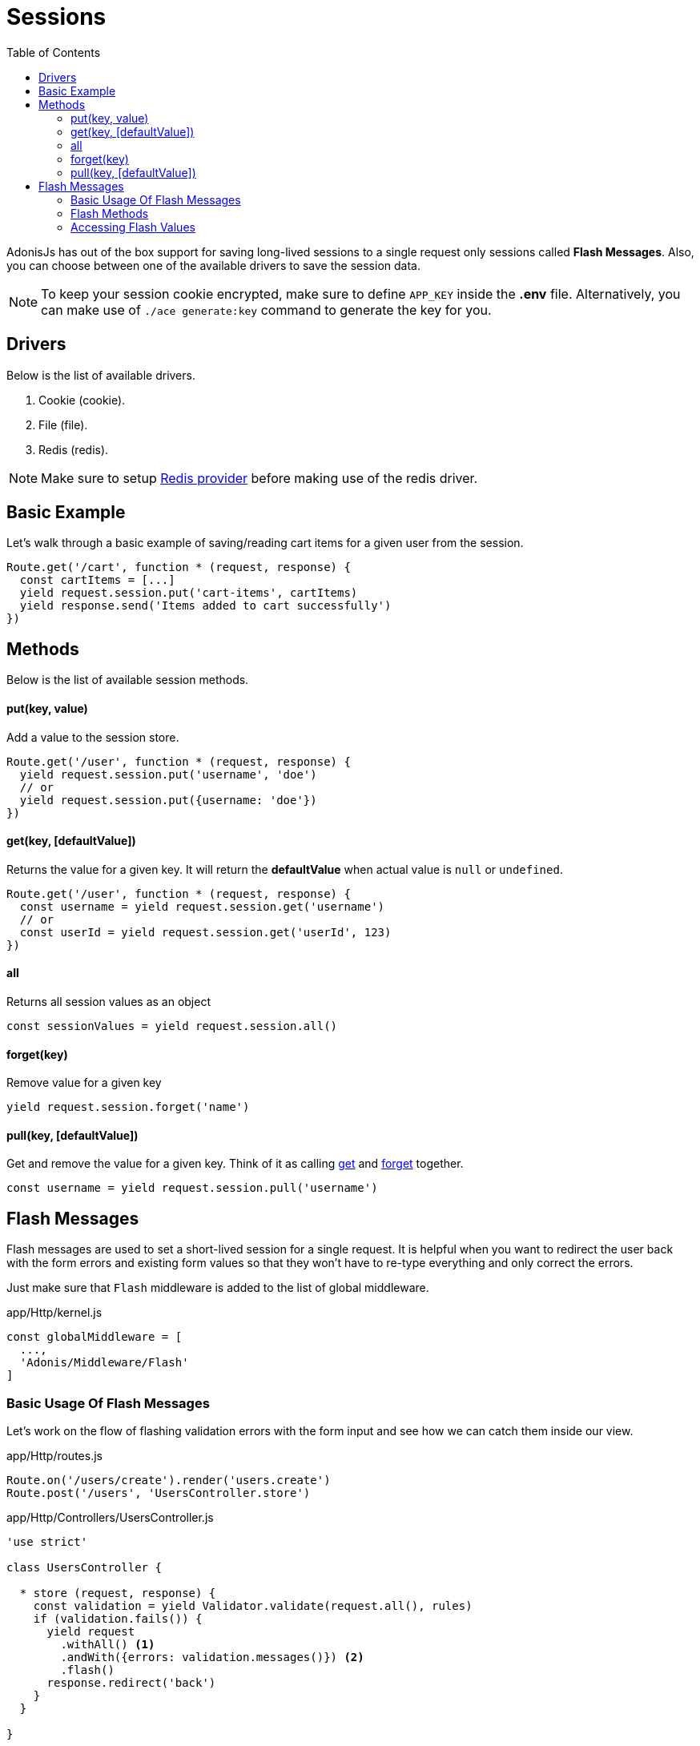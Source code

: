 :toc:
:linkattrs:
= Sessions

AdonisJs has out of the box support for saving long-lived sessions to a single request only sessions called *Flash Messages*. Also, you can choose between one of the available drivers to save the session data.

NOTE: To keep your session cookie encrypted, make sure to define `APP_KEY` inside the *.env* file. Alternatively, you can make use of `./ace generate:key` command to generate the key for you.

== Drivers
Below is the list of available drivers.

[support-list]
1. Cookie (cookie).
2. File (file).
3. Redis (redis).

NOTE: Make sure to setup link:redis[Redis provider] before making use of the redis driver.

== Basic Example
Let's walk through a basic example of saving/reading cart items for a given user from the session.

[source, javascript]
----
Route.get('/cart', function * (request, response) {
  const cartItems = [...]
  yield request.session.put('cart-items', cartItems)
  yield response.send('Items added to cart successfully')
})
----

== Methods
Below is the list of available session methods.

==== put(key, value)
Add a value to the session store.

[source, javascript]
----
Route.get('/user', function * (request, response) {
  yield request.session.put('username', 'doe')
  // or
  yield request.session.put({username: 'doe'})
})
----

==== get(key, [defaultValue])
Returns the value for a given key. It will return the *defaultValue* when actual value is `null` or `undefined`.

[source, javascript]
----
Route.get('/user', function * (request, response) {
  const username = yield request.session.get('username')
  // or
  const userId = yield request.session.get('userId', 123)
})
----

==== all
Returns all session values as an object

[source, javascript]
----
const sessionValues = yield request.session.all()
----

==== forget(key)
Remove value for a given key

[source, javascript]
----
yield request.session.forget('name')
----

==== pull(key, [defaultValue])
Get and remove the value for a given key. Think of it as calling xref:_get_key_defaultvalue[get] and xref:_forget_key[forget] together.

[source, javascript]
----
const username = yield request.session.pull('username')
----

== Flash Messages
Flash messages are used to set a short-lived session for a single request. It is helpful when you want to redirect the user back with the form errors and existing form values so that they won't have to re-type everything and only correct the errors.

Just make sure that `Flash` middleware is added to the list of global middleware.

.app/Http/kernel.js
[source, javascript]
----
const globalMiddleware = [
  ...,
  'Adonis/Middleware/Flash'
]
----

=== Basic Usage Of Flash Messages
Let's work on the flow of flashing validation errors with the form input and see how we can catch them inside our view.

.app/Http/routes.js
[source, javascript]
----
Route.on('/users/create').render('users.create')
Route.post('/users', 'UsersController.store')
----

.app/Http/Controllers/UsersController.js
[source, javascript]
----
'use strict'

class UsersController {

  * store (request, response) {
    const validation = yield Validator.validate(request.all(), rules)
    if (validation.fails()) {
      yield request
        .withAll() <1>
        .andWith({errors: validation.messages()}) <2>
        .flash()
      response.redirect('back')
    }
  }

}
----

<1> The `withAll` method will add all the request values to the flash session store.
<2> The `andWith` method is a helper to flash custom data objects. Here we use it for flashing the validation errors.

.resources/views/users/create.njk
[source, twig]
----
{% for error in old('errors') %} <1>
    <li> {{ error.message }} </li>
{% endfor %}

{{ form.open({action: 'UsersController.store'}) }}

  {{ form.text('email', old('email')) }}
  {{ form.password('password', old('password')) }}

  {{ form.submit('Create Account') }}

{{ form.close() }}
----

<1> `old` method inside the views is used to fetch values for a given key from the flash messages.

=== Flash Methods
Below is the list of methods to set flash messages.

==== withAll
Will flash everything from `request.all()`.

[source, javascript]
----
yield request.withAll().flash()
----

==== withOnly(keys...)
Flash values only for defined keys.

[source, javascript]
----
yield request.withOnly('email').flash()
----

==== withOut(keys...)
Flash all except defined keys.

[source, javascript]
----
yield request.withOut('password').flash()
----

==== with(values)
Flash a custom object.

[source, javascript]
----
yield request.with({error: 'Please fill in all details'}).flash()
----

==== andWith(values)
Chainable method to send custom object with request data.

[source, javascript]
----
yield request
  .withAll()
  .andWith({error: 'Please fill in all details'})
  .flash()
----

=== Accessing Flash Values
You can access the values of flash messages inside your views using the defined helpers.

==== old(key)
[source, twig]
----
{{ old('username') }}
{# or #}
{{ old('profile.username') }}
----

==== flashMessages
[source, twig]
----
{% for key, message in flashMessages %}
  {{ message }}
{% endfor %}
----
